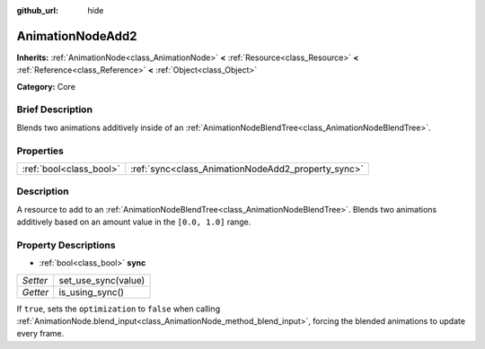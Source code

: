 :github_url: hide

.. Generated automatically by doc/tools/makerst.py in Godot's source tree.
.. DO NOT EDIT THIS FILE, but the AnimationNodeAdd2.xml source instead.
.. The source is found in doc/classes or modules/<name>/doc_classes.

.. _class_AnimationNodeAdd2:

AnimationNodeAdd2
=================

**Inherits:** :ref:`AnimationNode<class_AnimationNode>` **<** :ref:`Resource<class_Resource>` **<** :ref:`Reference<class_Reference>` **<** :ref:`Object<class_Object>`

**Category:** Core

Brief Description
-----------------

Blends two animations additively inside of an :ref:`AnimationNodeBlendTree<class_AnimationNodeBlendTree>`.

Properties
----------

+-------------------------+----------------------------------------------------+
| :ref:`bool<class_bool>` | :ref:`sync<class_AnimationNodeAdd2_property_sync>` |
+-------------------------+----------------------------------------------------+

Description
-----------

A resource to add to an :ref:`AnimationNodeBlendTree<class_AnimationNodeBlendTree>`. Blends two animations additively based on an amount value in the ``[0.0, 1.0]`` range.

Property Descriptions
---------------------

.. _class_AnimationNodeAdd2_property_sync:

- :ref:`bool<class_bool>` **sync**

+----------+---------------------+
| *Setter* | set_use_sync(value) |
+----------+---------------------+
| *Getter* | is_using_sync()     |
+----------+---------------------+

If ``true``, sets the ``optimization`` to ``false`` when calling :ref:`AnimationNode.blend_input<class_AnimationNode_method_blend_input>`, forcing the blended animations to update every frame.

